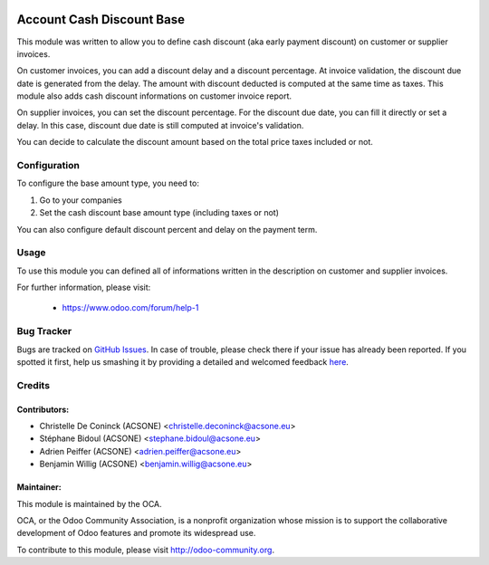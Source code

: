 .. image:: https://img.shields.io/badge/licence-AGPL--3-blue.png
    :alt: License: AGPL-3

==========================
Account Cash Discount Base
==========================

This module was written to allow you to define cash discount (aka early payment discount)
on customer or supplier invoices.

On customer invoices, you can add a discount delay and
a discount percentage. At invoice validation, the discount due date is generated
from the delay. The amount with discount deducted is computed at the same time
as taxes. This module also adds cash discount informations on customer invoice
report.

On supplier invoices, you can set the discount percentage. For the discount due
date, you can fill it directly or set a delay. In this case, discount due date
is still computed at invoice's validation.

You can decide to calculate the discount amount based on the total price taxes
included or not.


Configuration
=============

To configure the base amount type, you need to:

#. Go to your companies
#. Set the cash discount base amount type (including taxes or not)

You can also configure default discount percent and delay on the payment term.


Usage
=====

To use this module you can defined all of informations written in the
description on customer and supplier invoices.

.. image:: https://odoo-community.org/website/image/ir.attachment/5784_f2813bd/datas
   :alt: Try me on Runbot
   :target: https://runbot.odoo-community.org/runbot/96/10.0

For further information, please visit:

 * https://www.odoo.com/forum/help-1

Bug Tracker
===========

Bugs are tracked on `GitHub Issues <https://github.com/OCA/account-payment/issues>`_.
In case of trouble, please check there if your issue has already been reported.
If you spotted it first, help us smashing it by providing a detailed and welcomed feedback
`here <https://github.com/OCA/account-payment/issues/new?body=module:%20account_cash_discount_base%0Aversion:%208.0%0A%0A**Steps%20to%20reproduce**%0A-%20...%0A%0A**Current%20behavior**%0A%0A**Expected%20behavior**>`_.

Credits
=======

Contributors:
-------------

* Christelle De Coninck (ACSONE) <christelle.deconinck@acsone.eu>
* Stéphane Bidoul (ACSONE) <stephane.bidoul@acsone.eu>
* Adrien Peiffer (ACSONE) <adrien.peiffer@acsone.eu>
* Benjamin Willig (ACSONE) <benjamin.willig@acsone.eu>

Maintainer:
-----------

.. image:: http://odoo-community.org/logo.png
   :alt: Odoo Community Association
   :target: http://odoo-community.org

This module is maintained by the OCA.

OCA, or the Odoo Community Association, is a nonprofit organization whose mission is to support the collaborative development of Odoo features and promote its widespread use.

To contribute to this module, please visit http://odoo-community.org.
